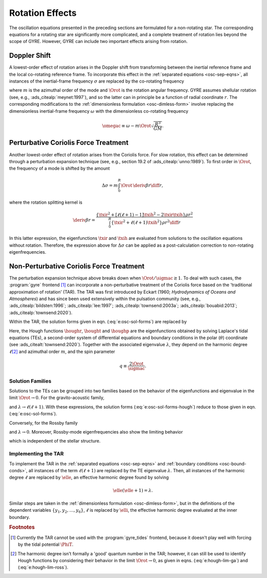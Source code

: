 .. _osc-rot:

Rotation Effects
================

The oscillation equations presented in the preceding sections are
formulated for a non-rotating star. The corresponding equations for a
rotating star are significantly more complicated, and a complete
treatment of rotation lies beyond the scope of GYRE. However, GYRE can
include two important effects arising from rotation.

.. _osc-rot-doppler:

Doppler Shift
-------------

A lowest-order effect of rotation arises in the Doppler shift from
transforming between the inertial reference frame and the local
co-rotating reference frame. To incorporate this effect in the
:ref:`separated equations <osc-sep-eqns>`, all instances of the
inertial-frame frequency :math:`\sigma` are replaced by the
co-rotating frequency

.. math::
   :label: e:sigmac

   \sigmac \equiv \sigma - m \Orot,

where :math:`m` is the azimuthal order of the mode and :math:`\Orot`
is the rotation angular frequency. GYRE assumes shellular rotation
(see, e.g., :ads_citealp:`meynet:1997`), and so the latter can in
principle be a function of radial coordinate :math:`r`. The
corresponding modifications to the :ref:`dimensionless formulation
<osc-dimless-form>` involve replacing the dimensionless inertial-frame
frequency :math:`\omega` with the dimensionless co-rotating frequency

.. math::

   \omegac \equiv \omega - m \Orot \sqrt{\frac{R^{3}}{GM}}.

.. _osc-rot-coriolis-p:

Perturbative Coriolis Force Treatment
-------------------------------------

Another lowest-order effect of rotation arises from the Coriolis
force. For slow rotation, this effect can be determined through a
perturbation expansion technique (see, e.g., section 19.2 of
:ads_citealp:`unno:1989`). To first order in :math:`\Orot`, the
frequency of a mode is shifted by the amount

.. math::

   \Delta \sigma = m \int_{0}^{R} \Orot \, \deriv{\beta}{r} \diff{r},

where the rotation splitting kernel is

.. math::

   \deriv{\beta}{r} =
   \frac{\left\{ \txir^{2} + [\ell(\ell+1) - 1] \txih^{2} - 2 \txir \txih \right\} \rho r^{2}}
   {\int_{0}^{R} \left\{ \txir^{2} + \ell(\ell+1) \txih^{2} \right\} \rho r^{2} \diff{r}}

In this latter expression, the eigenfunctions :math:`\txir` and
:math:`\txih` are evaluated from solutions to the oscillation
equations without rotation. Therefore, the expression above for
:math:`\Delta \sigma` can be applied as a post-calculation correction
to non-rotating eigenfrequencies.

.. _osc-rot-coriolis-np:

Non-Perturbative Coriolis Force Treatment
-----------------------------------------

The perturbation expansion technique above breaks down when
:math:`\Orot/\sigmac \gtrsim 1`. To deal with such cases, the
:program:`gyre` frontend [#gyre-tides]_ can incorporate a
non-perturbative treatment of the Coriolis force based on the
'traditional approximation of rotation' (TAR). The TAR was first
introduced by Eckart (1960; `Hydrodynamics of Oceans and Atmospheres`)
and has since been used extensively within the pulsation community
(see, e.g., :ads_citealp:`bildsten:1996`; :ads_citealp:`lee:1997`;
:ads_citealp:`townsend:2003a`; :ads_citealp:`bouabid:2013`;
:ads_citealp:`townsend:2020`).

Within the TAR, the solution forms given in
eqn. (:eq:`e:osc-sol-forms`) are replaced by

.. math::
   :label: e:osc-sol-forms-hough

   \begin{aligned}
   \xir(r,\theta,\phi;t) &= \operatorname{Re} \left[ \sqrt{4\pi} \, \txir(r) \, \houghr(\theta) \, \exp(\ii m \phi -\ii \sigma t) \right], \\
   \xit(r,\theta,\phi;t) &= \operatorname{Re} \left[ \sqrt{4\pi} \, \txih(r) \, \frac{\hought(\theta)}{\sin\theta} \, \exp(\ii m \phi -\ii \sigma t) \right], \\
   \xip(r,\theta,\phi;t) &= \operatorname{Re} \left[ \sqrt{4\pi} \, \txih(r) \, \frac{\houghp(\theta)}{\ii \sin\theta} \, \exp(\ii m \phi -\ii \sigma t) \right], \\
   f'(r,\theta,\phi;t) &= \operatorname{Re} \left[ \sqrt{4\pi} \, \tf'(r) \, \houghr(\theta) \, \exp(\ii m \phi -\ii \sigma t) \right]
   \end{aligned}

Here, the Hough functions :math:`\houghr`, :math:`\hought` and
:math:`\houghp` are the eigenfunctions obtained by solving Laplace's
tidal equations (TEs), a second-order system of differential equations
and boundary conditions in the polar (:math:`\theta`) coordinate (see
:ads_citealt:`townsend:2020`). Together with the associated eigenvalue
:math:`\lambda`, they depend on the harmonic degree :math:`\ell`\
[#harmonic-deg]_ and azimuthal order :math:`m`, and the spin parameter

.. math::

   q \equiv \frac{2 \Orot}{\sigmac}.

.. _osc-rot-solfam:

Solution Families
^^^^^^^^^^^^^^^^^

Solutions to the TEs can be grouped into two families based on the
behavior of the eigenfunctions and eigenvalue in the limit :math:`\Orot
\rightarrow 0`. For the gravito-acoustic family,

.. math::
   :label: e:hough-lim-ga

   \left.
   \begin{aligned}
   \houghr(\theta) \ \rightarrow & \ Y^{m}_{\ell}(\theta,0) \\
   \hought(\theta) \ \rightarrow & \ \sin\theta \pderiv{}{\theta} Y^{m}_{\ell}(\theta,0) \\
   \houghp(\theta) \ \rightarrow & \ - m Y^{m}_{\ell}(\theta,0)
   \end{aligned}
   \right\}
   \quad
   \text{as } \Orot \rightarrow 0.

and :math:`\lambda \rightarrow \ell(\ell+1)`. With these expressions,
the solution forms (:eq:`e:osc-sol-forms-hough`) reduce to those given
in eqn. (:eq:`e:osc-sol-forms`).

Conversely, for the Rossby family

.. math::
   :label: e:hough-lim-ross

   \left.
   \begin{aligned}
   \houghr(\theta) \ \rightarrow & \ 0 \\
   \hought(\theta) \ \rightarrow & \ m Y^{m}_{\ell}(\theta,0) \\
   \houghp(\theta) \ \rightarrow & \ - \sin\theta \pderiv{}{\theta} Y^{m}_{\ell}(\theta,0)
   \end{aligned}
   \right\}
   \quad
   \text{as } \Orot \rightarrow 0.

and :math:`\lambda \rightarrow 0`. Moreover, Rossby-mode
eigenfrequencies also show the limiting behavior

.. math::
   :label: e:ross-freq

   \sigmac = \frac{2 m \Orot}{\ell(\ell+1)}
   \quad
   \text{as } \Orot \rightarrow 0,

which is independent of the stellar structure.

Implementing the TAR
^^^^^^^^^^^^^^^^^^^^

To implement the TAR in the :ref:`separated equations
<osc-sep-eqns>` and :ref:`boundary conditions <osc-bound-conds>`,
all instances of the term :math:`\ell(\ell+1)` are replaced by the TE
eigenvalue :math:`\lambda`. Then, all instances of the harmonic degree
:math:`\ell` are replaced by :math:`\elle`, an effective harmonic
degree found by solving

.. math::

   \elle(\elle+1) = \lambda.

Similar steps are taken in the :ref:`dimensionless formulation
<osc-dimless-form>`, but in the definitions of the dependent variables
:math:`\{y_{1},y_{2},\ldots,y_{6}\}`, :math:`\ell` is replaced by
:math:`\elli`, the effective harmonic degree evaluated at the inner
boundary.

.. rubric:: Footnotes

.. [#gyre-tides] Currently the TAR cannot be used with the
		 :program:`gyre_tides` frontend, because it doesn't play well with
		 forcing by the tidal potential :math:`\PhiT`.

.. [#harmonic-deg] The harmonic degree isn't formally a 'good' quantum
                   number in the TAR; however, it can still be used to
                   identify Hough functions by considering their
                   behavior in the limit :math:`\Orot \rightarrow 0`,
                   as given in eqns. (:eq:`e:hough-lim-ga`) and
                   (:eq:`e:hough-lim-ross`).
